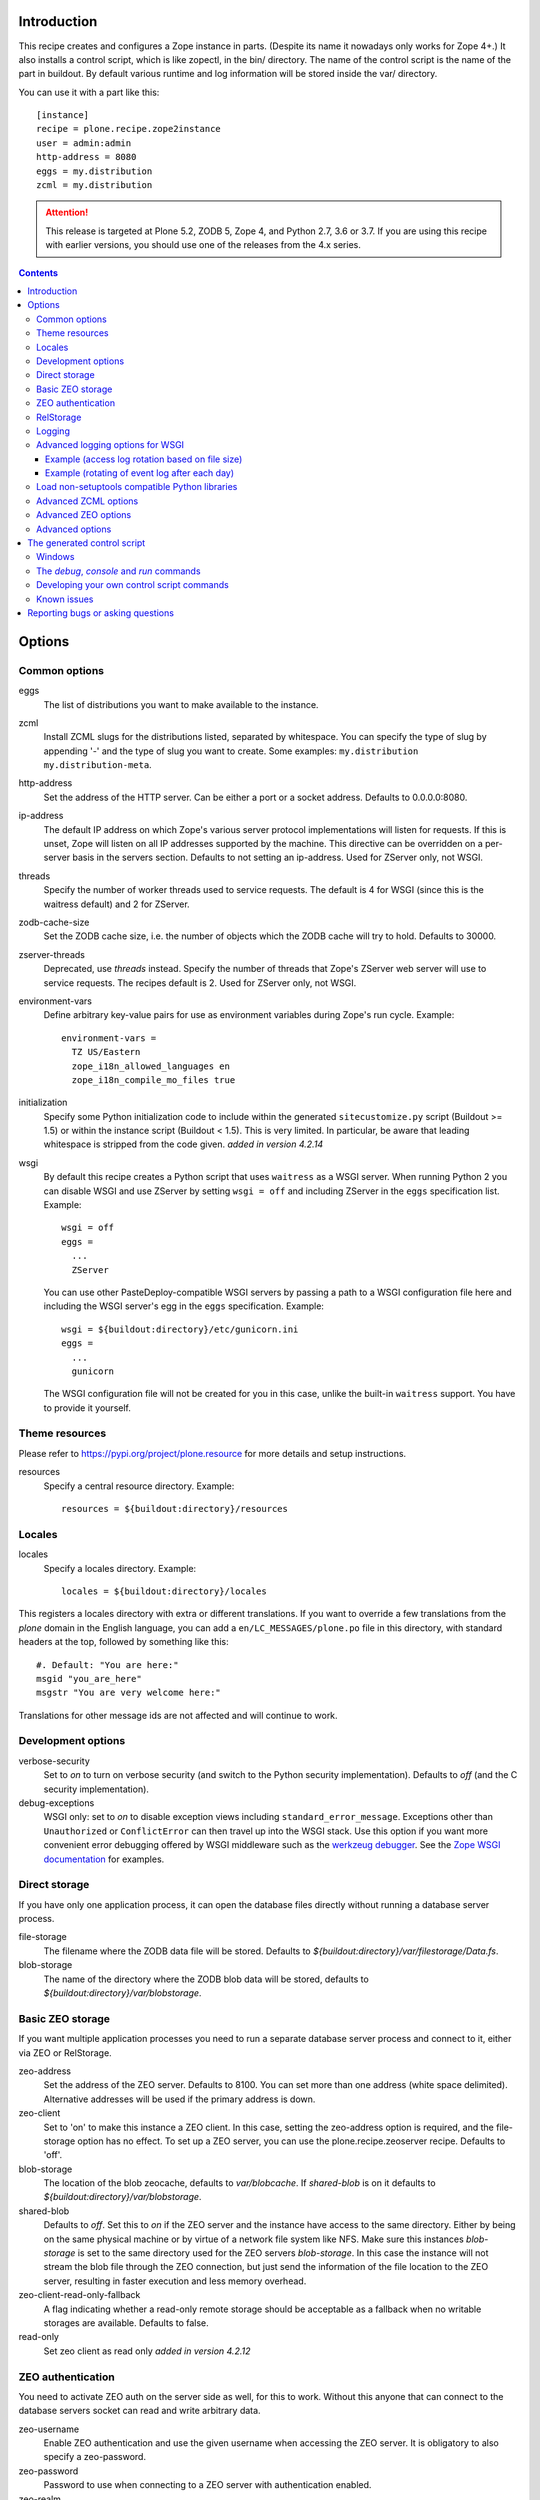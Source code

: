 Introduction
============

.. image:: http://img.shields.io/pypi/v/plone.recipe.zope2instance.svg
   :target: https://pypi.org/project/plone.recipe.zope2instance

.. image:: http://img.shields.io/travis/plone/plone.recipe.zope2instance.svg
   :target: https://travis-ci.org/plone/plone.recipe.zope2instance

This recipe creates and configures a Zope instance in parts.
(Despite its name it nowadays only works for Zope 4+.) It also
installs a control script, which is like zopectl, in the bin/ directory.
The name of the control script is the name of the part in buildout.
By default various runtime and log information will be stored inside the var/
directory.

You can use it with a part like this::

  [instance]
  recipe = plone.recipe.zope2instance
  user = admin:admin
  http-address = 8080
  eggs = my.distribution
  zcml = my.distribution

.. ATTENTION::
   This release is targeted at Plone 5.2, ZODB 5, Zope 4, and Python 2.7, 3.6 or 3.7.
   If you are using this recipe with earlier versions, you should use one of the releases from the 4.x series.


.. contents:: **Contents**


Options
=======

Common options
--------------

eggs
  The list of distributions you want to make available to the instance.

zcml
  Install ZCML slugs for the distributions listed, separated by whitespace. You
  can specify the type of slug by appending '-' and the type of slug you want
  to create. Some examples: ``my.distribution`` ``my.distribution-meta``.

http-address
  Set the address of the HTTP server.
  Can be either a port or a socket address.
  Defaults to 0.0.0.0:8080.

ip-address
  The default IP address on which Zope's various server protocol
  implementations will listen for requests. If this is unset, Zope will listen
  on all IP addresses supported by the machine. This directive can be
  overridden on a per-server basis in the servers section. Defaults to not
  setting an ip-address. Used for ZServer only, not WSGI.

threads
  Specify the number of worker threads used to service requests.
  The default is 4 for WSGI (since this is the waitress default) and 2 for ZServer.

zodb-cache-size
  Set the ZODB cache size, i.e. the number of objects which the ZODB cache
  will try to hold. Defaults to 30000.

zserver-threads
  Deprecated, use `threads` instead.
  Specify the number of threads that Zope's ZServer web server will use to
  service requests. The recipes default is 2. Used for ZServer only, not WSGI.

environment-vars
  Define arbitrary key-value pairs for use as environment variables during
  Zope's run cycle. Example::

    environment-vars =
      TZ US/Eastern
      zope_i18n_allowed_languages en
      zope_i18n_compile_mo_files true

initialization
   Specify some Python initialization code to include within the generated
   ``sitecustomize.py`` script (Buildout >= 1.5) or within the instance script
   (Buildout < 1.5). This is very limited. In particular, be aware that leading
   whitespace is stripped from the code given. *added in version 4.2.14*

wsgi
   By default this recipe creates a Python script that uses ``waitress`` as a
   WSGI server. When running Python 2 you can disable WSGI and use ZServer by
   setting ``wsgi = off`` and including ZServer in the ``eggs`` specification
   list. Example::

     wsgi = off
     eggs =
       ...
       ZServer

   You can use other PasteDeploy-compatible WSGI servers by passing a path
   to a WSGI configuration file here and including the WSGI server's egg in the
   ``eggs`` specification. Example::

     wsgi = ${buildout:directory}/etc/gunicorn.ini
     eggs =
       ...
       gunicorn

   The WSGI configuration file will not be created for you in this case,
   unlike the built-in ``waitress`` support. You have to provide it yourself.


Theme resources
---------------

Please refer to `<https://pypi.org/project/plone.resource>`_ for more
details and setup instructions.

resources
  Specify a central resource directory. Example::

    resources = ${buildout:directory}/resources

Locales
-------

locales
  Specify a locales directory. Example::

    locales = ${buildout:directory}/locales

This registers a locales directory with extra or different translations.
If you want to override a few translations from the `plone` domain in the
English language, you can add a ``en/LC_MESSAGES/plone.po`` file in this
directory, with standard headers at the top, followed by something like
this::

  #. Default: "You are here:"
  msgid "you_are_here"
  msgstr "You are very welcome here:"

Translations for other message ids are not affected and will continue
to work.

Development options
-------------------

verbose-security
  Set to `on` to turn on verbose security (and switch to the Python security
  implementation). Defaults to `off` (and the C security implementation).

debug-exceptions
  WSGI only: set to `on` to disable exception views including
  ``standard_error_message``. Exceptions other than ``Unauthorized`` or
  ``ConflictError`` can then travel up into the WSGI stack. Use this option
  if you want more convenient error debugging offered by WSGI middleware
  such as the `werkzeug debugger
  <https://werkzeug.palletsprojects.com/en/0.15.x/debug/>`_. See the `Zope
  WSGI documentation <https://zope.readthedocs.io/en/latest/wsgi.html>`_ for
  examples.

Direct storage
--------------

If you have only one application process, it can open the database files
directly without running a database server process.

file-storage
  The filename where the ZODB data file will be stored.
  Defaults to `${buildout:directory}/var/filestorage/Data.fs`.

blob-storage
  The name of the directory where the ZODB blob data will be stored, defaults
  to `${buildout:directory}/var/blobstorage`.

Basic ZEO storage
-----------------

If you want multiple application processes you need to run a separate
database server process and connect to it, either via ZEO or RelStorage.

zeo-address
  Set the address of the ZEO server. Defaults to 8100. You can set
  more than one address (white space delimited). Alternative addresses will
  be used if the primary address is down.

zeo-client
  Set to 'on' to make this instance a ZEO client. In this case, setting the
  zeo-address option is required, and the file-storage option has no effect.
  To set up a ZEO server, you can use the plone.recipe.zeoserver recipe.
  Defaults to 'off'.

blob-storage
  The location of the blob zeocache, defaults to `var/blobcache`. If
  `shared-blob` is on it defaults to `${buildout:directory}/var/blobstorage`.

shared-blob
  Defaults to `off`. Set this to `on` if the ZEO server and the instance have
  access to the same directory. Either by being on the same physical machine or
  by virtue of a network file system like NFS. Make sure this instances
  `blob-storage` is set to the same directory used for the ZEO servers
  `blob-storage`. In this case the instance will not stream the blob file
  through the ZEO connection, but just send the information of the file
  location to the ZEO server, resulting in faster execution and less memory
  overhead.

zeo-client-read-only-fallback
  A flag indicating whether a read-only remote storage should be acceptable as
  a fallback when no writable storages are available. Defaults to false.

read-only
  Set zeo client as read only *added in version 4.2.12*

ZEO authentication
------------------

You need to activate ZEO auth on the server side as well, for this to work.
Without this anyone that can connect to the database servers socket can read
and write arbitrary data.

zeo-username
  Enable ZEO authentication and use the given username when accessing the
  ZEO server. It is obligatory to also specify a zeo-password.

zeo-password
  Password to use when connecting to a ZEO server with authentication
  enabled.

zeo-realm
  Authentication realm to use when authentication with a ZEO server. Defaults
  to 'ZEO'.

RelStorage
----------

Please refer to `<https://pypi.org/project/RelStorage>`_ for more details
and setup instructions.

rel-storage
  Allows to set a RelStorage instead of a FileStorage.

  Contains settings separated by newlines, with these values:

  - type: any database type supported (postgresql, oracle, mysql)
  - RelStorage specific keys, like `cache-servers` and `poll-interval`
  - all other keys are passed on to the database-specific RelStorage adapter.

  Example::

    rel-storage =
      type oracle
      dsn (DESCRIPTION=(ADDRESS=(HOST=s01))(CONNECT_DATA=(SERVICE_NAME=d01)))
      user tarek
      password secret

Logging
-------

In most cases you don't need to adjust any of this, you might want to adjust
log levels or configure `mailinglogger`.

event-log
  The filename of the event log. Defaults to ${buildout:directory}/var/log/${partname}.log
  Setting this value to 'disable' will make the <eventlog> section to be omitted,
  disabling logging events by default to a .log file.

event-log-level
  Set the level of the console output for the event log. Level may be any of
  CRITICAL, ERROR, WARN, INFO, DEBUG, or ALL. Defaults to INFO.

event-log-max-size
  Maximum size of event log file. Enables log rotation.
  Used for ZServer only, not WSGI.

event-log-old-files
  Number of previous log files to retain when log rotation is enabled.
  Defaults to 1. Used for ZServer only, not WSGI.

event-log-custom
  A custom section for the eventlog, to be able to use another
  event logger than `logfile`. Used for ZServer only, not WSGI.

mailinglogger
  A mailinglogger section added into the event log.
  Used for ZServer only, not WSGI. Example snippet::

    <mailing-logger>
      level error
      flood-level 10
      smtp-server smtp.mydomain.com
      from logger@mydomain.com
      to errors@mydomain.com
      subject [My domain error] [%(hostname)s] %(line)s
    </mailing-logger>

  You will need to add `mailinglogger` to your buildout's egg section to make this work.

access-log, z2-log
  The filename for the Z2 access log. Defaults to var/log/${partname}-Z2.log
  (var/log/${partname}-access.log) for WSGI).
  Setting this value to 'disable' will make the <logger access> section to be omitted,
  disabling logging access events to a .log file.

access-log-level, z2-log-level
  Set the log level for the access log. Level may be any of CRITICAL, ERROR,
  WARN, INFO, DEBUG, or ALL. Defaults to WARN (INFO for WSGI).

access-log-max-size
  Maximum size of access log file. Enables log rotation.
  Used for ZServer only, not WSGI.

access-log-old-files
  Number of previous log files to retain when log rotation is enabled.
  Defaults to 1. Used for ZServer only, not WSGI.

access-log-custom
  Like `event-log-custom`, a custom section for the access logger, to be able
  to use another event logger than `logfile`. Used for ZServer only, not WSGI.

sentry_dsn
  Provide a Sentry DSN here to enable basic Sentry logging documented
  in `<https://docs.sentry.io/platforms/python/logging/>`_. You will need to add the
  Python Sentry SDK, either by adding it to your eggs section directly or by adding
  `plone.recipe.zope2instance[sentry]`.
  Available for WSGI only.

sentry_level
  Set the logging level for Sentry breadcrumbs.
  Available for WSGI only.

sentry_event_level
  Set the logging level for Sentry events.
  Available for WSGI only.

sentry_ignore
  Set the (space separated list of) logger names that are ignored by Sentry.
  Available for WSGI only.

Advanced logging options for WSGI
---------------------------------

For more complex logging configuration, the zope2instance recipe exposes the
underlaying `logging.handlers` functionality through the `access-log-handler`
and `event-log-handler` configuration options. This allows you to configure an
arbitrary logging handler for Python as defined in
`here <https://docs.python.org/3/library/logging.handlers.html>`_.

The supplementary options `event-log-args`, `event-log-kwargs` and
`access-log-args`, `access-log-kwargs` can be used for passing positional and
keyword arguments to the constructor of the underlaying handler.

access-log-handler
  The (dotted) name of an importable Python logging handler like
  `logging.handlers.RotatingFileHandler`.

  Default: `FileHandler`

access-log-args
  A python tuple which usually refers to the logging filename and opening mode
  of the file like `("access.log", "a")`.  Note that you a Python tuple with
  only one element (e.g. only the filename) must have a trailing comma like
  `("access.log", )` The `access-log-args` is used to specify the positional
  parameters for the logging handler configured through `access-log-handler`.

  Default: `(r"access.log", "a")`

access-log-kwargs
  A python dictionary used for passing keyword argument for the logging handler
  configured through `access-log-handler` e.g.  `{"when": "h", "interval": 1}`.

  Default: `{}`

event-log-handler
    Same as `access-log-handler` but for the configuration of the event log of Plone.

event-log-args
    Same as `access-log-args` but for the configuration of the event log of Plone.

event-log-kwargs
    Same as `access-log-kwargs` but for the configuration of the event log of Plone.

Example (access log rotation based on file size)
++++++++++++++++++++++++++++++++++++++++++++++++

This example uses a `RotatingFileHandler` https://docs.python.org/3/library/logging.handlers.html#rotatingfilehandler
which rotates the access log when it becomes larger than 10 MB while keeping seven copies::

    access-log-handler = logging.handlers.RotatingFileHandler
    access-log-args  = (r"access.log", "a")
    access-log-kwargs = {"maxBytes": 10000000, "maxCount": 7}

Example (rotating of event log after each day)
++++++++++++++++++++++++++++++++++++++++++++++

This example uses a `TimedRotatingFileHandler` https://docs.python.org/3/library/logging.handlers.html#timedrotatingfilehandler
for rotating the event log every 24 hours or one day::

    event-log-handler = logging.handlers.TimedRotatingFileHandler
    event-log-args = (r"event.log", )
    event-log-kwargs = {"when": "D", "interval": 1}

Load non-setuptools compatible Python libraries
-----------------------------------------------

products
  A list of paths where Zope 2 products are installed. The first path takes
  precedence in case the same product is found in more than one directory.
  Zope 2 products are deprecated and won't work any longer in a future version
  of Zope/Plone.

extra-paths
  A list of paths where additional Python packages are installed. The paths
  are searched in the given order after all egg and products paths.

Advanced ZCML options
---------------------

site-zcml
  If you want a custom `site.zcml` file, put its content here. If this option
  is used the `zcml` and `zcml-additional` options are ignored.

zcml-additional
  Extra ZCML statements that should be included in the generated `site.zcml`
  file.

Advanced ZEO options
--------------------

zeo-client-cache-size
  Set the size of the ZEO client cache. Defaults to '128MB'. The ZEO cache is
  a disk based cache shared between application threads. It is stored either in
  temporary files or, in case you activate persistent cache files with the
  option `client` (see below), in the folder designated by the `zeo-var`
  option.

zeo-client-client
  Set the persistent cache name that is used to construct the cache
  filenames. This enables the ZEO cache to persist across application restarts.
  Persistent cache files are disabled by default.

zeo-client-blob-cache-size
  Set the maximum size of the ZEO blob cache, in bytes.  If not set, then
  the cache size isn't checked and the blob directory will grow without bound.

zeo-client-blob-cache-size-check
  Set the ZEO check size as percent of `zeo-client-blob-cache-size` (for
  example, `10` for 10%). The ZEO cache size will be checked when this many
  bytes have been loaded into the cache. Defaults to 10% of the blob cache
  size. This option is ignored if `shared-blob` is enabled.

zeo-client-drop-cache-rather-verify
  Indicates that the cache should be dropped rather than verified when
  the verification optimization is not available (e.g. when the ZEO server
  restarted). Defaults to 'False'.

zeo-storage
  Set the storage number of the ZEO storage. Defaults to '1'.

zeo-var
  Used in the ZEO storage snippets to configure the ZEO var folder, which
  is used to store persistent ZEO client cache files. Defaults to the system
  temporary folder.

Advanced options
----------------

wsgi-ini-template

  By default `plone.recipe.zope2instances` uses a hard-coded template for the
  generated WSGI configuration in `parts/<partname>/etc/wsgi.ini`. The template
  is defined as `wsgi_ini_template` variable within the `recipe.py
  <https://github.com/plone/plone.recipe.zope2instance/blob/master/src/plone/recipe/zope2instance/recipe.py>`_
  file.

  You can override the template with a custom template file using this option.

  Example::

      wsgi-ini-template = /path/to/wsgi_template.ini

  The available variables for variable substition can be found within the existing template (see above).


before-storage
  Wraps the base storage in a "before storage" which sets it in
  read-only mode from the time given (or "now" for the current time).

  This option is normally used together with demo-storage for a
  normally running site in order for changes to be made to the
  database.

client-home
  Sets the clienthome for the generated instance.
  Defaults to ${buildout:directory}/var/<name of the section>.

default-zpublisher-encoding
  This controls what character set is used to encode unicode data that reaches
  ZPublisher without any other specified encoding. This defaults to 'utf-8'.
  Plone requires this to be set to `utf-8`.

demo-storage
  If 'on' it enables the demo storage. By default, this is a
  memory-based storage option; changes are not persisted (see the
  demo-file-storage option to use a persistent storage for changes
  made during the demonstration).

  To use with a base storage option configured with a blob-storage,
  you must set a demo-blob-storage.

demo-file-storage
  If provided, the filename where the ZODB data file for changes
  committed during a demonstration will be stored.

demo-blob-storage
  If provided, the name of the directory where demonstration ZODB blob
  data will be stored.

  This storage may be connected to a demonstration file storage, or
  used with the default memory-based demo storage (in this case you
  might want to use a temporary directory).

storage-wrapper
  Template for arbitrary configuration to be wrapped around the main storage.
  %s will be replaced with the existing storage configuration.

effective-user
  The name of the effective user for the Zope process. Defaults to not setting
  an effective user.

enable-product-installation
  Enable the persistent product registry by setting this to ``on``. By default
  the registry is turned ``off``. Enabling the registry is deprecated.

ftp-address
  Give a port for the FTP server. This enables the FTP server.
  Used for ZServer only, not WSGI.

http-force-connection-close
  Set to `on` to enforce Zope to set ``Connection: close header``.
  This is useful if for example a 304 leaves the connection open with
  Varnish in front and Varnish tries to reuse the connection.

http-fast-listen
  Set to `off` to defer opening of the HTTP socket until the end of the Zope
  startup phase. Defaults to on.

icp-address
  Give a port for the ICP server. This enables the ICP server.
  Used for ZServer only, not WSGI.

import-directory
  Used to configure the import directory for instance.
  Defaults to `<client-home>/import`.

port-base
  Offset applied to the port numbers used for ZServer configurations. For
  example, if the http-server port is 8080 and the port-base is 1000, the HTTP
  server will listen on port 9080. This makes it easy to change the complete
  set of ports used by a Zope server process. Zope defaults to 0.

python-check-interval
  An integer telling the Python interpreter to check for asynchronous events
  every number of instructions. This affects how often thread switches occur.
  Defaults to 1000.

relative-paths
  Set this to `true` to make the generated scripts use relative
  paths. You can also enable this in the `[buildout]` section.

scripts
  Add this parameter with no arguments to suppress script generation.
  Otherwise (i.e. without this parameter), scripts for packages added
  to the `eggs` parameter will be generated. You may also configure
  per package. E.g.::

    [instance]
    recipe = plone.recipe.zope2instance
    eggs =
      Plone
      mr.migrator
      my.package
    scripts = my_package_script

  In the above example, only `my_package_script` will be generated. Keep in
  mind that the egg containing the script (``my.package`` in the example) must
  be listed explicitly in the eggs option, even if it is a dependency of an
  already listed egg.

template-cache
  Used to configure the cache for page-template files. Chameleon will write
  compile page-templates into this directory and use it as a cache.
  See https://chameleon.readthedocs.io/en/latest/configuration.html for more info.
  Valid options are off or on or a directory-location.
  Defaults to ${buildout:directory}/var/cache (it also confirms to what var is set to).

var
  Used to configure the base directory for all things going into var.
  Defaults to ${buildout:directory}/var.

webdav-address
  Give a port for the WebDAV server.  This enables the WebDAV server.
  Used for ZServer only, not WSGI.

webdav-force-connection-close
  Valid options are off and on. Defaults to off.
  Used for ZServer only, not WSGI.

zlib-storage
  Adds support for file compression on a file storage database. The
  option accepts the values 'active' (compress new records) or
  'passive' (do not compress new records). Both options support
  already compressed records.

  You can use the 'passive' setting while you prepare a number of
  connected clients for compressed records.

zodb-cache-size-bytes
  Set the ZODB cache sizes in bytes. This feature is still experimental.

zodb-temporary-storage
  If given Zope's default temporary storage definition will be replaced by
  the lines of this parameter. If set to "off" or "false", no temporary storage
  definition will be created. This prevents startup issues for basic Zope 4
  sites as it does not ship with the required packages by default anymore.

zope-conf
  A relative or absolute path to a `zope.conf` file. If this is given, many of
  the options in the recipe will be ignored.

zope-conf-imports
  You can define custom sections within zope.conf using the ZConfig API.
  But, in order for Zope to understand your custom sections, you'll have to
  import the python packages that define these custom sections using `%import`
  syntax.

  Example::

    zope-conf-imports =
      mailinglogger
      eea.graylogger

zope-conf-additional
  Give additional lines to `zope.conf`. Make sure you indent any lines after
  the one with the parameter.

  Example::

    zope-conf-additional =
      locale fr_FR
      http-realm Slipknot

zopectl-umask
  Manually set the umask for the zopectl process.

  Example::

    zopectl-umask = 002

http-header-max-length
  Manually set the maximum size of received HTTP header being processed by Zope.
  The request is discarded and considered as a DoS attack if the header size exceeds
  this limit. Default: 8192. Used for ZServer only, not WSGI.

  Example::

    http-header-max-length = 16384


The generated control script
============================

Windows
-------

On the windows platform the ``bin/instance`` script as described below will not be generated, because it uses a Unix specific implementation.

To run Plone start it with::

  .\bin\runwsgi.exe -v .\parts\etc\wsgi.ini

Or for development in debug mode use

  .\bin\runwsgi.exe -v .\parts\etc\wsgi.ini

The documentation for the extended Zope control script below does not apply.


The `debug`, `console` and `run` commands
-----------------------------------------

The extended Zope control script installed by this recipe, usually
`bin/instance` by convention, offers a `debug` command and another
`run` command.  The `debug` command starts an interactive Python
prompt with the Zope application available via the `app` name.
Similarly, the `run` command accepts a Python script as an argument
that will be run under the same conditions.

These commands have also been extended to set up a more complete
environment. Specifically, these commands set up a REQUEST, log in
the AccessControl.SpecialUsers.system user, and may traverse to an
object, such as a CMF portal. This environment set up is controlled
with following options::

    -R/--no-request -- do not set up a REQUEST.
    -L/--no-login -- do not login the system user.
    -O/--object-path <path> -- Traverse to <path> from the app
                               and make available as `obj`.

Note that these options must come before the script name,
e.g. `bin/instance -RLOPlone/front-page debug`

The `console` command is similar to the fg command, but it does not
create a subprocess to start up Zope. This is useful for two
use cases. First, the supervisor program, to supervise long running
processes like a Zope, require the process not to fork away, so that
supervisor can control it.
Second, IDEs like WingIDE and PyCharm support debugging running
processes from within. For this to work, the process should also
not fork away.

Developing your own control script commands
-------------------------------------------

Third-party distributions may add additional commands to the control script by
installing a 'plone.recipe.zope2instance.ctl' entry point. For example,
an egg called MyDist could include a module called mymodule with the
following custom command::

    def foo(self, *args)
        """Help message here"""
        print 'foo'

It would then install the foo method as a command for the control script using
the following entry point configuration in setup.py::

    entry_points="""
    [plone.recipe.zope2instance.ctl]
    foo = mymodule:foo
    """

This would allow invoking the foo method by running `bin/instance foo`
(assuming the instance control script was installed by a buildout part
called `instance`.) The entry point is invoked with the following
parameters:

  self
    An instance of plone.recipe.zope2instance.ctl.AdjustedZopeCmd.
  args
    Any additional arguments that were passed on the command line.

Known issues
------------

* the ``restart`` command will not function reliably if you run the buildout
  while the Zope instance is still running. In those cases, always use
  ``stop`` followed by ``start`` to restart the Zope instance.

Reporting bugs or asking questions
==================================

Please use the bug tracker in this repository at
https://github.com/plone/plone.recipe.zope2instance/issues for questions and
bug reports.

